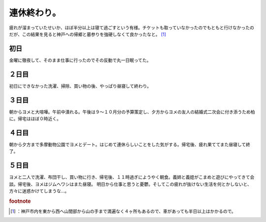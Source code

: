 ﻿連休終わり。
############


疲れが溜まっていたせいか、ほぼ半分以上は寝て過ごすという有様。チケットも取っていなかったのでもともと行けなかったのだが、この結果を見ると神戸への帰郷と墓参りを強硬しなくて良かったなと。 [#]_ 

初日
********


金曜に徹夜して、そのまま仕事に行ったのでその反動で丸一日眠ってた。

２日目
**************


初日にできなかった洗濯、掃除、買い物の後、やっぱり昼寝して終わり。

３日目
**************


朝からヨメと大喧嘩。午前中潰れる。午後は９～１０月分の予算策定し、夕方からヨメの友人の結婚式二次会に付き添うため柏に。帰宅はほぼ０時近く。

４日目
**************


朝から夕方まで多摩動物公園でヨメとデート。はじめて連休らしいことをした気がする。帰宅後、疲れ果ててまた昼寝して終了。

５日目
**************


ヨメと二人で洗濯、布団干し、買い物に行き、帰宅後、１１時過ぎにようやく朝食。義姉と義姪がこまめと遊びにやってきて会談。帰宅後、ヨメはジムへワシはまた昼寝。
明日から仕事と思うと憂鬱。そしてこの疲れが抜けない生活を何とかしないと、方々に迷惑かけてしまうな…。


.. rubric:: footnote

.. [#] ：神戸市内を東から西へ山間部から山の手まで満遍なく４ヶ所もあるので、車があっても半日以上はかかるので。



.. author:: mkouhei
.. categories:: 生活, 
.. tags::
.. comments::


